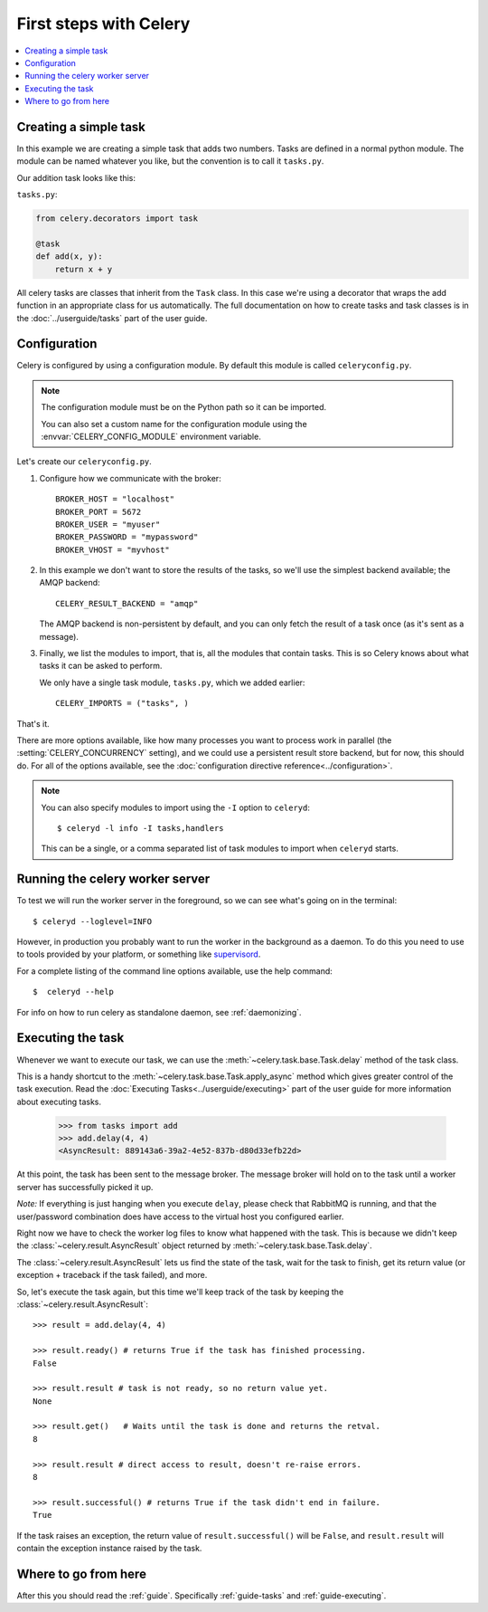 .. _tut-celery:

========================
 First steps with Celery
========================

.. contents::
    :local:

.. _celerytut-simple-tasks:

Creating a simple task
======================

In this example we are creating a simple task that adds two
numbers. Tasks are defined in a normal python module. The module can
be named whatever you like, but the convention is to call it
``tasks.py``.

Our addition task looks like this:

``tasks.py``:

.. code-block:: python

    from celery.decorators import task

    @task
    def add(x, y):
        return x + y


All celery tasks are classes that inherit from the ``Task``
class. In this case we're using a decorator that wraps the add
function in an appropriate class for us automatically. The full
documentation on how to create tasks and task classes is in the
:doc:`../userguide/tasks` part of the user guide.

.. _celerytut-conf:

Configuration
=============

Celery is configured by using a configuration module. By default
this module is called ``celeryconfig.py``.

.. note::

    The configuration module must be on the Python path so it
    can be imported.

    You can also set a custom name for the configuration module using
    the :envvar:`CELERY_CONFIG_MODULE` environment variable.

Let's create our ``celeryconfig.py``.

1. Configure how we communicate with the broker::

        BROKER_HOST = "localhost"
        BROKER_PORT = 5672
        BROKER_USER = "myuser"
        BROKER_PASSWORD = "mypassword"
        BROKER_VHOST = "myvhost"

2. In this example we don't want to store the results of the tasks, so
   we'll use the simplest backend available; the AMQP backend::

        CELERY_RESULT_BACKEND = "amqp"

   The AMQP backend is non-persistent by default, and you can only
   fetch the result of a task once (as it's sent as a message).

3. Finally, we list the modules to import, that is, all the modules
   that contain tasks. This is so Celery knows about what tasks it can
   be asked to perform.

   We only have a single task module, ``tasks.py``, which we added earlier::

        CELERY_IMPORTS = ("tasks", )

That's it.


There are more options available, like how many processes you want to
process work in parallel (the :setting:`CELERY_CONCURRENCY` setting), and we
could use a persistent result store backend, but for now, this should
do. For all of the options available, see the 
:doc:`configuration directive reference<../configuration>`.

.. note::

    You can also specify modules to import using the ``-I`` option to
    ``celeryd``::

        $ celeryd -l info -I tasks,handlers

    This can be a single, or a comma separated list of task modules to import when
    ``celeryd`` starts.


.. _celerytut-running-celeryd:

Running the celery worker server
================================

To test we will run the worker server in the foreground, so we can
see what's going on in the terminal::

    $ celeryd --loglevel=INFO

However, in production you probably want to run the worker in the
background as a daemon. To do this you need to use to tools provided
by your platform, or something like `supervisord`_.

For a complete listing of the command line options available, use the
help command::

    $  celeryd --help

For info on how to run celery as standalone daemon, see :ref:`daemonizing`.

.. _`supervisord`: http://supervisord.org

.. _celerytut-executing-task:

Executing the task
==================

Whenever we want to execute our task, we can use the
:meth:`~celery.task.base.Task.delay` method of the task class.

This is a handy shortcut to the :meth:`~celery.task.base.Task.apply_async`
method which gives greater control of the task execution. Read the
:doc:`Executing Tasks<../userguide/executing>` part of the user guide
for more information about executing tasks.

    >>> from tasks import add
    >>> add.delay(4, 4)
    <AsyncResult: 889143a6-39a2-4e52-837b-d80d33efb22d>

At this point, the task has been sent to the message broker. The message
broker will hold on to the task until a worker server has successfully
picked it up.

*Note:* If everything is just hanging when you execute ``delay``, please check
that RabbitMQ is running, and that the user/password combination does have access to the
virtual host you configured earlier.

Right now we have to check the worker log files to know what happened
with the task. This is because we didn't keep the :class:`~celery.result.AsyncResult`
object returned by :meth:`~celery.task.base.Task.delay`.

The :class:`~celery.result.AsyncResult` lets us find the state of the task, wait for
the task to finish, get its return value (or exception + traceback if the task failed),
and more.

So, let's execute the task again, but this time we'll keep track of the task
by keeping the :class:`~celery.result.AsyncResult`::

    >>> result = add.delay(4, 4)

    >>> result.ready() # returns True if the task has finished processing.
    False

    >>> result.result # task is not ready, so no return value yet.
    None

    >>> result.get()   # Waits until the task is done and returns the retval.
    8

    >>> result.result # direct access to result, doesn't re-raise errors.
    8

    >>> result.successful() # returns True if the task didn't end in failure.
    True

If the task raises an exception, the return value of ``result.successful()``
will be ``False``, and ``result.result`` will contain the exception instance
raised by the task.

Where to go from here
=====================

After this you should read the :ref:`guide`. Specifically
:ref:`guide-tasks` and :ref:`guide-executing`.
